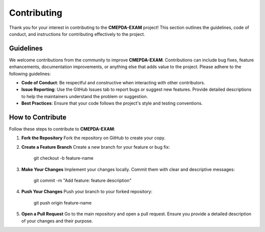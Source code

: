 Contributing
============

Thank you for your interest in contributing to the **CMEPDA-EXAM** project! This section outlines the guidelines, code of conduct, and instructions for contributing effectively to the project.

Guidelines
----------

We welcome contributions from the community to improve **CMEPDA-EXAM**. Contributions can include bug fixes, feature enhancements, documentation improvements, or anything else that adds value to the project. Please adhere to the following guidelines:

- **Code of Conduct**: Be respectful and constructive when interacting with other contributors.
- **Issue Reporting**: Use the GitHub Issues tab to report bugs or suggest new features. Provide detailed descriptions to help the maintainers understand the problem or suggestion.
- **Best Practices**: Ensure that your code follows the project's style and testing conventions.

How to Contribute
------------------

Follow these steps to contribute to **CMEPDA-EXAM**:

1. **Fork the Repository**  
   Fork the repository on GitHub to create your copy.

2. **Create a Feature Branch**  
   Create a new branch for your feature or bug fix:  

      git checkout -b feature-name

3. **Make Your Changes**  
   Implement your changes locally. Commit them with clear and descriptive messages:  

      git commit -m "Add feature: feature description"

4. **Push Your Changes**  
   Push your branch to your forked repository:  

      git push origin feature-name

5. **Open a Pull Request**  
   Go to the main repository and open a pull request. Ensure you provide a detailed description of your changes and their purpose.
